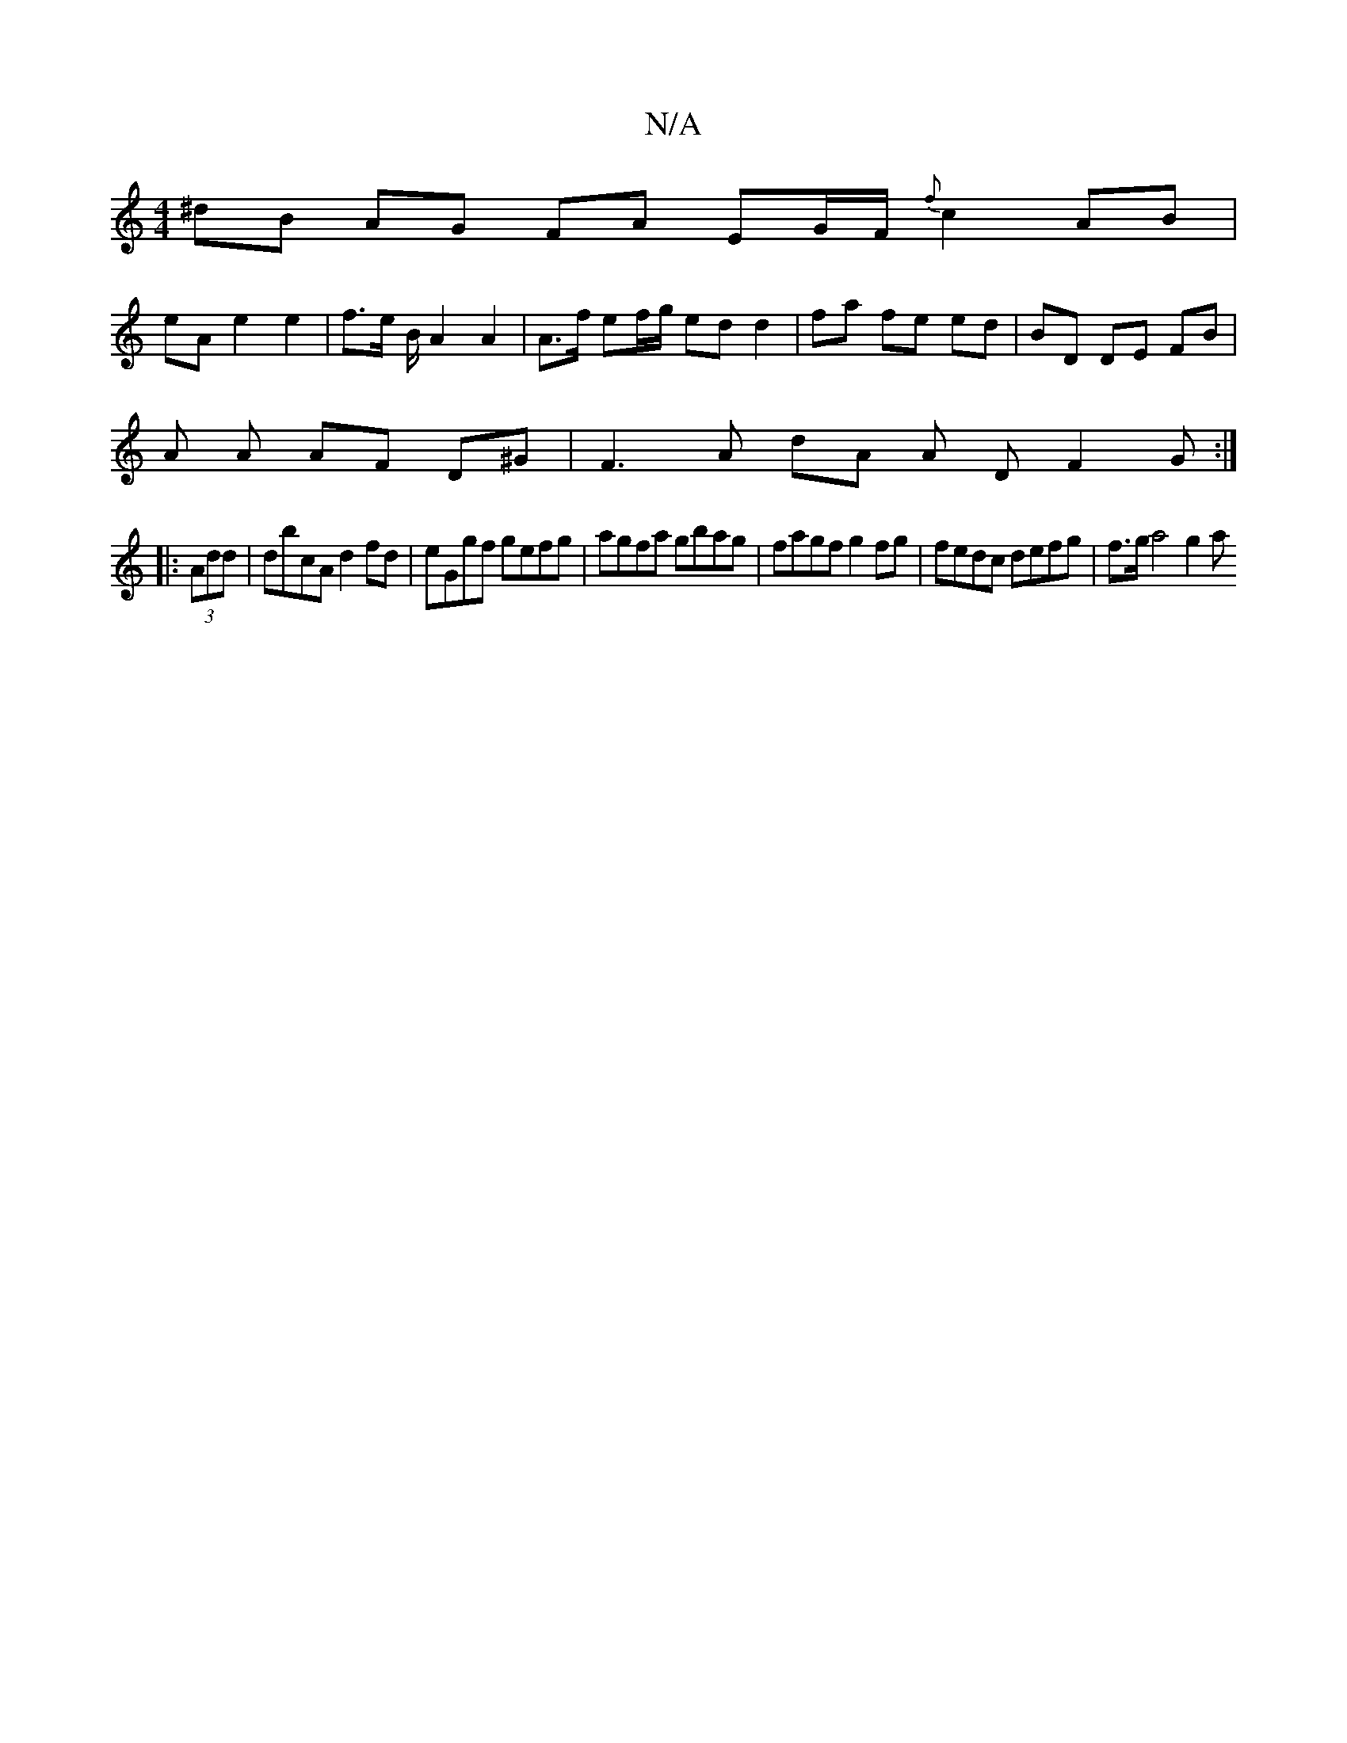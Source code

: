 X:1
T:N/A
M:4/4
R:N/A
K:Cmajor
^dB AG FA EG/F/ {f}c2 AB |
eA e2 e2 | f>e B/ A2 A2 | A>f ef/g/ ed d2 |fa fe ed | BD DE FB |
A A AF D^G |F3 A dA A D F2 G :|
|: (3Add|dbcA d2fd|eGgf gefg|agfa gbag | fagf g2 fg | fedc defg | f>ga4 g2 a